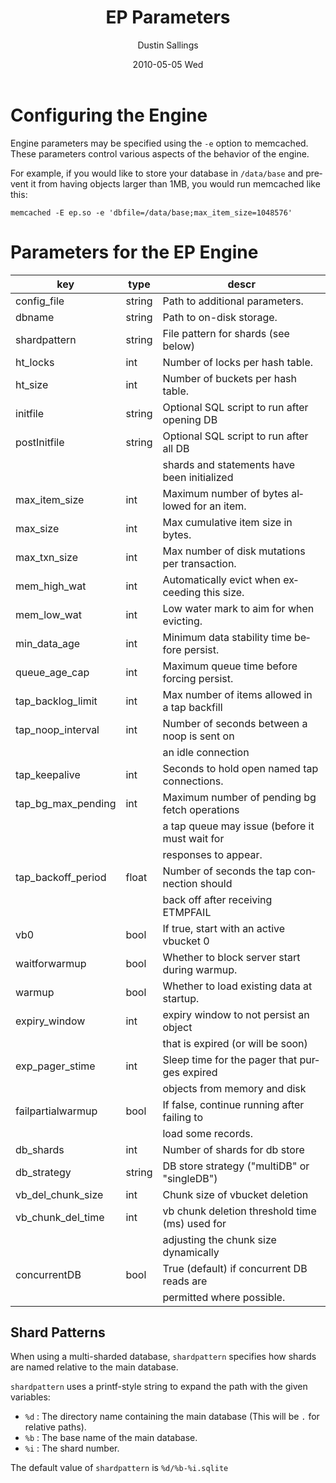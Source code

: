 #+TITLE:     EP Parameters
#+AUTHOR:    Dustin Sallings
#+EMAIL:     dustin@spy.net
#+DATE:      2010-05-05 Wed
#+DESCRIPTION:
#+LANGUAGE:  en
#+OPTIONS:   H:3 num:t toc:t \n:nil @:t ::t |:t ^:nil -:t f:t *:t <:t
#+OPTIONS:   TeX:t LaTeX:nil skip:nil d:nil todo:t pri:nil tags:not-in-toc
#+INFOJS_OPT: view:nil toc:nil ltoc:t mouse:underline buttons:0 path:http://orgmode.org/org-info.js
#+EXPORT_SELECT_TAGS: export
#+EXPORT_EXCLUDE_TAGS: noexport

* Configuring the Engine

Engine parameters may be specified using the =-e= option to
memcached.  These parameters control various aspects of the behavior
of the engine.

For example, if you would like to store your database in =/data/base=
and prevent it from having objects larger than 1MB, you would run
memcached like this:

: memcached -E ep.so -e 'dbfile=/data/base;max_item_size=1048576'

* Parameters for the EP Engine

| key                | type   | descr                                          |
|--------------------+--------+------------------------------------------------|
| config_file        | string | Path to additional parameters.                 |
| dbname             | string | Path to on-disk storage.                       |
| shardpattern       | string | File pattern for shards (see below)            |
| ht_locks           | int    | Number of locks per hash table.                |
| ht_size            | int    | Number of buckets per hash table.              |
| initfile           | string | Optional SQL script to run after opening DB    |
| postInitfile       | string | Optional SQL script to run after all DB        |
|                    |        | shards and statements have been initialized    |
| max_item_size      | int    | Maximum number of bytes allowed for an item.   |
| max_size           | int    | Max cumulative item size in bytes.             |
| max_txn_size       | int    | Max number of disk mutations per transaction.  |
| mem_high_wat       | int    | Automatically evict when exceeding this size.  |
| mem_low_wat        | int    | Low water mark to aim for when evicting.       |
| min_data_age       | int    | Minimum data stability time before persist.    |
| queue_age_cap      | int    | Maximum queue time before forcing persist.     |
| tap_backlog_limit  | int    | Max number of items allowed in a tap backfill  |
| tap_noop_interval  | int    | Number of seconds between a noop is sent on    |
|                    |        | an idle connection                             |
| tap_keepalive      | int    | Seconds to hold open named tap connections.    |
| tap_bg_max_pending | int    | Maximum number of pending bg fetch operations  |
|                    |        | a tap queue may issue (before it must wait for |
|                    |        | responses to appear.                           |
| tap_backoff_period | float  | Number of seconds the tap connection should    |
|                    |        | back off after receiving ETMPFAIL              |
| vb0                | bool   | If true, start with an active vbucket 0        |
| waitforwarmup      | bool   | Whether to block server start during warmup.   |
| warmup             | bool   | Whether to load existing data at startup.      |
| expiry_window      | int    | expiry window to not persist an object         |
|                    |        | that is expired (or will be soon)              |
| exp_pager_stime    | int    | Sleep time for the pager that purges expired   |
|                    |        | objects from memory and disk                   |
| failpartialwarmup  | bool   | If false, continue running after failing to    |
|                    |        | load some records.                             |
| db_shards          | int    | Number of shards for db store                  |
| db_strategy        | string | DB store strategy ("multiDB" or "singleDB")    |
| vb_del_chunk_size  | int    | Chunk size of vbucket deletion                 |
| vb_chunk_del_time  | int    | vb chunk deletion threshold time (ms) used for |
|                    |        | adjusting the chunk size dynamically           |
| concurrentDB       | bool   | True (default) if concurrent DB reads are      |
|                    |        | permitted where possible.                      |

** Shard Patterns

When using a multi-sharded database, =shardpattern= specifies how
shards are named relative to the main database.

=shardpattern= uses a printf-style string to expand the path with the
given variables:

- =%d= : The directory name containing the main database
  (This will be =.= for relative paths).
- =%b= : The base name of the main database.
- =%i= : The shard number.

The default value of =shardpattern= is =%d/%b-%i.sqlite=
